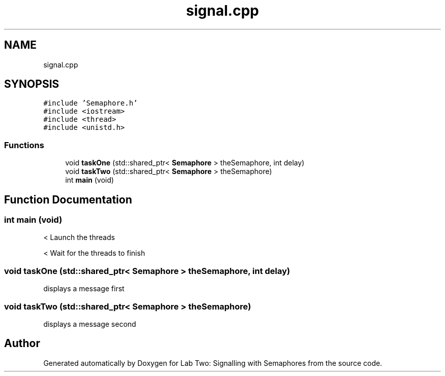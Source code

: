 .TH "signal.cpp" 3 "Thu Nov 5 2020" "Version 0.9" "Lab Two: Signalling with Semaphores" \" -*- nroff -*-
.ad l
.nh
.SH NAME
signal.cpp
.SH SYNOPSIS
.br
.PP
\fC#include 'Semaphore\&.h'\fP
.br
\fC#include <iostream>\fP
.br
\fC#include <thread>\fP
.br
\fC#include <unistd\&.h>\fP
.br

.SS "Functions"

.in +1c
.ti -1c
.RI "void \fBtaskOne\fP (std::shared_ptr< \fBSemaphore\fP > theSemaphore, int delay)"
.br
.ti -1c
.RI "void \fBtaskTwo\fP (std::shared_ptr< \fBSemaphore\fP > theSemaphore)"
.br
.ti -1c
.RI "int \fBmain\fP (void)"
.br
.in -1c
.SH "Function Documentation"
.PP 
.SS "int main (void)"
< Launch the threads 
.br
.PP
< Wait for the threads to finish
.SS "void taskOne (std::shared_ptr< \fBSemaphore\fP > theSemaphore, int delay)"
displays a message first 
.SS "void taskTwo (std::shared_ptr< \fBSemaphore\fP > theSemaphore)"
displays a message second 
.SH "Author"
.PP 
Generated automatically by Doxygen for Lab Two: Signalling with Semaphores from the source code\&.
